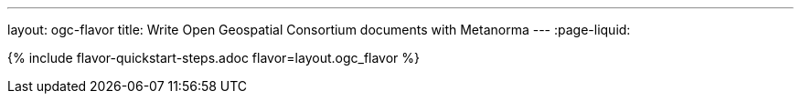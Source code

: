 ---
layout: ogc-flavor
title: Write Open Geospatial Consortium documents with Metanorma
---
:page-liquid:

{% include flavor-quickstart-steps.adoc flavor=layout.ogc_flavor %}
